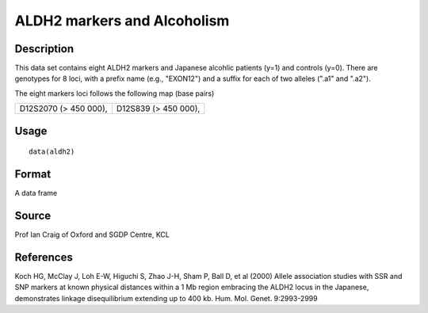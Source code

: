 +--------------------------------------+--------------------------------------+
| aldh2                                |
| R Documentation                      |
+--------------------------------------+--------------------------------------+

ALDH2 markers and Alcoholism
----------------------------

Description
~~~~~~~~~~~

This data set contains eight ALDH2 markers and Japanese alcohlic
patients (y=1) and controls (y=0). There are genotypes for 8 loci, with
a prefix name (e.g., "EXON12") and a suffix for each of two alleles
(".a1" and ".a2").

The eight markers loci follows the following map (base pairs)

+--------------------------------------+--------------------------------------+
| D12S2070                             | D12S839                              |
| (> 450 000),                         | (> 450 000),                         |
+--------------------------------------+--------------------------------------+

Usage
~~~~~

::

    data(aldh2)

Format
~~~~~~

A data frame

Source
~~~~~~

Prof Ian Craig of Oxford and SGDP Centre, KCL

References
~~~~~~~~~~

Koch HG, McClay J, Loh E-W, Higuchi S, Zhao J-H, Sham P, Ball D, et al
(2000) Allele association studies with SSR and SNP markers at known
physical distances within a 1 Mb region embracing the ALDH2 locus in the
Japanese, demonstrates linkage disequilibrium extending up to 400 kb.
Hum. Mol. Genet. 9:2993-2999
